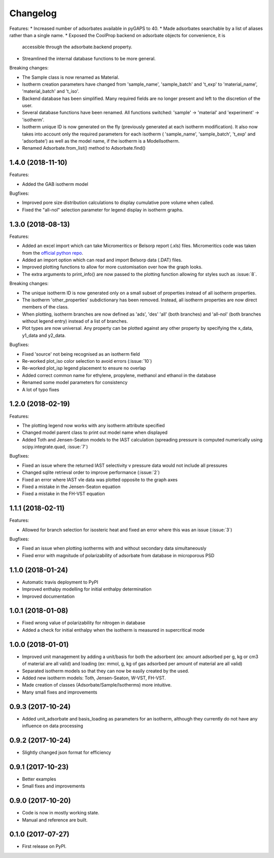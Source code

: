 
Changelog
=========

Features:
* Increased number of adsorbates available in pyGAPS to 40.
* Made adsorbates searchable by a list of aliases rather than a single name.
* Exposed the CoolProp backend on adsorbate objects for convenience, it is
  accessible through the adsorbate.backend property.
* Streamlined the internal database functions to be more general.

Breaking changes:

* The Sample class is now renamed as Material.
* Isotherm creation parameters have changed from 'sample_name', 'sample_batch'
  and 't_exp' to 'material_name', 'material_batch' and 't_iso'.
* Backend database has been simplified. Many required fields are no longer
  present and left to the discretion of the user.
* Several database functions have been renamed.
  All functions switched: 'sample' -> 'material' and 'experiment' -> 'isotherm'.
* Isotherm unique ID is now generated on the fly (previously generated at
  each isotherm modification). It also now takes into account only the
  required parameters for each isotherm ( 'sample_name', 'sample_batch',
  't_exp' and 'adsorbate') as well as the model name, if the
  isotherm is a ModelIsotherm.
* Renamed Adsorbate.from_list() method to Adsorbate.find()



1.4.0 (2018-11-10)
------------------

Features:

* Added the GAB isotherm model

Bugfixes:

* Improved pore size distribution calculations to display cumulative pore
  volume when called.
* Fixed the "all-nol" selection parameter for legend display in isotherm
  graphs.

1.3.0 (2018-08-13)
------------------

Features:

* Added an excel import which can take Micromeritics or
  Belsorp report (.xls) files. Micromeritics code was
  taken from the `official python repo <https://github.com/Micromeritics/micromeritics>`_.
* Added an import option which can read and import Belsorp
  data (.DAT) files.
* Improved plotting functions to allow for more customisation
  over how the graph looks.
* The extra arguments to print_info() are now passed to the plotting
  function allowing for styles such as :issue:`8`.

Breaking changes:

* The unique isotherm ID is now generated only on a small subset of
  properties instead of all isotherm properties.
* The isotherm 'other_properties' subdictionary has been removed.
  Instead, all isotherm properties are now direct members of the
  class.
* When plotting, isotherm branches are now defined as 'ads', 'des'
  'all' (both branches) and 'all-nol' (both branches without
  legend entry) instead of a list of branches.
* Plot types are now universal. Any property can be plotted
  against any other property by specifying the x_data,
  y1_data and y2_data.

Bugfixes:

* Fixed 'source' not being recognised as an isotherm field
* Re-worked plot_iso color selection to avoid errors (:issue:`10`)
* Re-worked plot_isp legend placement to ensure no overlap
* Added correct common name for ethylene, propylene, methanol
  and ethanol in the database
* Renamed some model parameters for consistency
* A lot of typo fixes


1.2.0 (2018-02-19)
------------------

Features:

* The plotting legend now works with any isotherm attribute specified
* Changed model parent class to print out model name when displayed
* Added Toth and Jensen-Seaton models to the IAST calculation (spreading pressure is computed
  numerically using scipy.integrate.quad, :issue:`7`)

Bugfixes:

* Fixed an issue where the returned IAST selectivity v pressure data would not include all pressures
* Changed sqlite retrieval order to improve performance (:issue:`2`)
* Fixed an error where IAST vle data was plotted opposite to the graph axes
* Fixed a mistake in the Jensen-Seaton equation
* Fixed a mistake in the FH-VST equation

1.1.1 (2018-02-11)
------------------

Features:

* Allowed for branch selection for isosteric heat and fixed an error where this was an issue (:issue:`3`)

Bugfixes:

* Fixed an issue when plotting isotherms with and without secondary data simultaneously
* Fixed error with magnitude of polarizability of adsorbate from database in microporous PSD


1.1.0 (2018-01-24)
------------------

* Automatic travis deployment to PyPI
* Improved enthalpy modelling for initial enthalpy determination
* Improved documentation

1.0.1 (2018-01-08)
------------------

* Fixed wrong value of polarizability for nitrogen in database
* Added a check for initial enthalpy when the isotherm is measured in supercritical mode

1.0.0 (2018-01-01)
------------------

* Improved unit management by adding a unit/basis for both the
  adsorbent (ex: amount adsorbed per g, kg or cm3 of material
  are all valid) and loading (ex: mmol, g, kg of gas adsorbed
  per amount of material are all valid)
* Separated isotherm models so that they can now be easily
  created by the used.
* Added new isotherm models: Toth, Jensen-Seaton, W-VST, FH-VST.
* Made creation of classes (Adsorbate/Sample/Isotherms) more
  intuitive.
* Many small fixes and improvements

0.9.3 (2017-10-24)
------------------

* Added unit_adsorbate and basis_loading as parameters for an isotherm,
  although they currently do not have any influence on data processing

0.9.2 (2017-10-24)
------------------

* Slightly changed json format for efficiency

0.9.1 (2017-10-23)
------------------

* Better examples
* Small fixes and improvements

0.9.0 (2017-10-20)
------------------

* Code is now in mostly working state.
* Manual and reference are built.


0.1.0 (2017-07-27)
------------------

* First release on PyPI.
